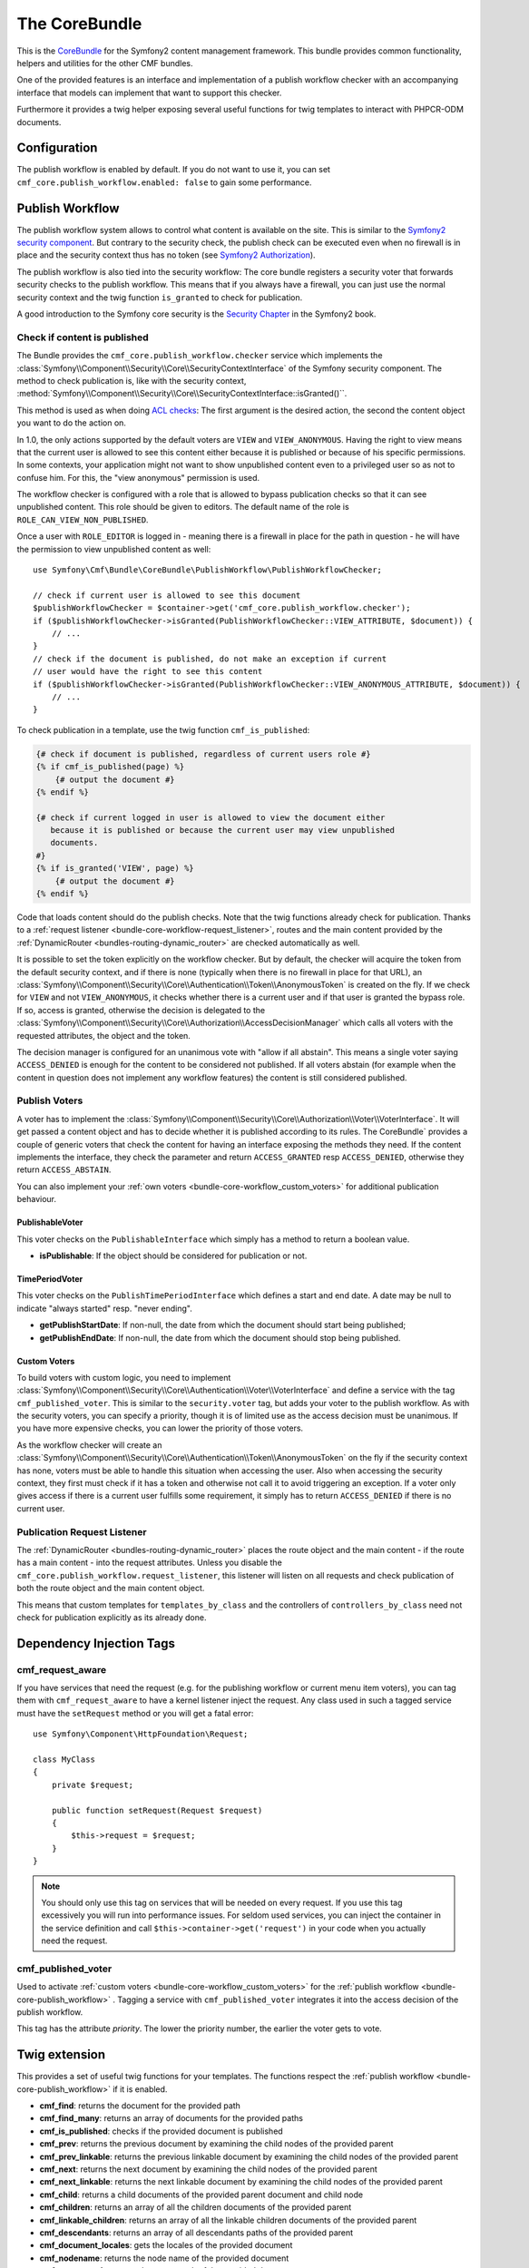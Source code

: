 The CoreBundle
==============

This is the `CoreBundle`_ for the Symfony2 content management framework. This
bundle provides common functionality, helpers and utilities for the other CMF
bundles.

One of the provided features is an interface and implementation of a publish
workflow checker with an accompanying interface that models can implement that
want to support this checker.

Furthermore it provides a twig helper exposing several useful functions for
twig templates to interact with PHPCR-ODM documents.

.. index:: CoreBundle, PHPCR, ODM, publish workflow

Configuration
-------------

.. configuration-block::

    .. code-block:: yaml

        # app/config/config.yml
        cmf_core:
            document_manager_name: null # used for the twig functions to fetch documents
            publish_workflow:
                enabled: true
                view_non_published_role: ROLE_CAN_VIEW_NON_PUBLISHED
                request_listener: true

    .. code-block:: xml

        <!-- app/config/config.xml -->
        <config xmlns="http://symfony.com/schema/dic/core"
            document-manager-name="null">
            <publish-workflow
                enabled="true"
                view-non-published-role="ROLE_CAN_VIEW_NON_PUBLISHED"
                request-listener="true"
            />
        <config/>

    .. code-block:: php

            $container->loadFromExtension('cmf_core', array(
            'document_manager_name' => null,
            'publish_workflow'      => array(
                'enabled'                 => true,
                'view_non_published_role' => 'ROLE_CAN_VIEW_NON_PUBLISHED',
                'request_listener'        => true,
            ),
        ));

The publish workflow is enabled by default. If you do not want to use it, you
can set ``cmf_core.publish_workflow.enabled: false`` to gain some performance.

.. _bundle-core-publish_workflow:

Publish Workflow
----------------

The publish workflow system allows to control what content is available on the
site. This is similar to the `Symfony2 security component`_. But contrary to the
security check, the publish check can be executed even when no firewall is in
place and the security context thus has no token (see `Symfony2 Authorization`_).

The publish workflow is also tied into the security workflow: The core bundle
registers a security voter that forwards security checks to the publish
workflow. This means that if you always have a firewall, you can just use
the normal security context and the twig function ``is_granted`` to check for
publication.

A good introduction to the Symfony core security is the `Security Chapter`_ in
the Symfony2 book.

Check if content is published
~~~~~~~~~~~~~~~~~~~~~~~~~~~~~

The Bundle provides the ``cmf_core.publish_workflow.checker`` service which
implements the :class:`Symfony\\Component\\Security\\Core\\SecurityContextInterface`
of the Symfony security component. The method to check publication is, like
with the security context,
:method:`Symfony\\Component\\Security\\Core\\SecurityContextInterface::isGranted()``.

This method is used as when doing `ACL checks`_: The first argument is the
desired action, the second the content object you want to do the action on.

In 1.0, the only actions supported by the default voters are ``VIEW`` and
``VIEW_ANONYMOUS``. Having the right to view means that the current user is
allowed to see this content either because it is published or because of his
specific permissions. In some contexts, your application might not want to
show unpublished content even to a privileged user so as not to confuse him.
For this, the "view anonymous" permission is used.

The workflow checker is configured with a role that is allowed to bypass
publication checks so that it can see unpublished content. This role should be
given to editors. The default name of the role is ``ROLE_CAN_VIEW_NON_PUBLISHED``.

.. configuration-block::

    .. code-block:: yaml

        # app/config/security.yml
        security:
            role_hierarchy:
                ROLE_EDITOR:       ROLE_CAN_VIEW_NON_PUBLISHED

    .. code-block:: xml

        <!-- app/config/security.xml -->
        <config>
            <role id="ROLE_EDITOR">ROLE_CAN_VIEW_NON_PUBLISHED</role>
        </config>

    .. code-block:: php

        // app/config/security.php
        $container->loadFromExtension('security', array(
            'role_hierarchy' => array(
                'ROLE_EDITOR'       => 'ROLE_CAN_VIEW_NON_PUBLISHED',
            ),
        ));

Once a user with ``ROLE_EDITOR`` is logged in - meaning there is a firewall in place for the path
in question - he will have the permission to view unpublished content as well::

    use Symfony\Cmf\Bundle\CoreBundle\PublishWorkflow\PublishWorkflowChecker;

    // check if current user is allowed to see this document
    $publishWorkflowChecker = $container->get('cmf_core.publish_workflow.checker');
    if ($publishWorkflowChecker->isGranted(PublishWorkflowChecker::VIEW_ATTRIBUTE, $document)) {
        // ...
    }
    // check if the document is published, do not make an exception if current
    // user would have the right to see this content
    if ($publishWorkflowChecker->isGranted(PublishWorkflowChecker::VIEW_ANONYMOUS_ATTRIBUTE, $document)) {
        // ...
    }

To check publication in a template, use the twig function ``cmf_is_published``:

.. code-block:: jinja

    {# check if document is published, regardless of current users role #}
    {% if cmf_is_published(page) %}
        {# output the document #}
    {% endif %}

    {# check if current logged in user is allowed to view the document either
       because it is published or because the current user may view unpublished
       documents.
    #}
    {% if is_granted('VIEW', page) %}
        {# output the document #}
    {% endif %}

Code that loads content should do the publish checks. Note that the twig
functions already check for publication. Thanks to a
:ref:`request listener <bundle-core-workflow-request_listener>`, routes and
the main content provided by the
:ref:`DynamicRouter <bundles-routing-dynamic_router>` are checked automatically
as well.

It is possible to set the token explicitly on the workflow checker. But by
default, the checker will acquire the token from the default security context,
and if there is none (typically when there is no firewall in place for that
URL), an
:class:`Symfony\\Component\\Security\\Core\\Authentication\\Token\\AnonymousToken`
is created on the fly. If we check for ``VIEW`` and not ``VIEW_ANONYMOUS``, it
checks whether there is a current user and if that user is granted the bypass
role. If so, access is granted, otherwise the decision is delegated to the
:class:`Symfony\\Component\\Security\\Core\\Authorization\\AccessDecisionManager`
which calls all voters with the requested attributes, the object and the token.

The decision manager is configured for an unanimous vote with "allow if all
abstain". This means a single voter saying ``ACCESS_DENIED`` is enough for
the content to be considered not published. If all voters abstain (for example
when the content in question does not implement any workflow features) the
content is still considered published.

Publish Voters
~~~~~~~~~~~~~~

A voter has to implement the
:class:`Symfony\\Component\\Security\\Core\\Authorization\\Voter\\VoterInterface`.
It will get passed a content object and has to decide whether it is published
according to its rules. The CoreBundle` provides a couple of generic voters
that check the content for having an interface exposing the methods they need.
If the content implements the interface, they check the parameter and return
``ACCESS_GRANTED`` resp ``ACCESS_DENIED``, otherwise they return
``ACCESS_ABSTAIN``.

You can also implement your :ref:`own voters <bundle-core-workflow_custom_voters>` for
additional publication behaviour.

PublishableVoter
................

This voter checks on the ``PublishableInterface`` which simply has a method to
return a boolean value.

* **isPublishable**: If the object should be considered for publication or not.

TimePeriodVoter
...............

This voter checks on the ``PublishTimePeriodInterface`` which defines a start
and end date. A date may be null to indicate "always started" resp.
"never ending".

* **getPublishStartDate**: If non-null, the date from which the document
  should start being published;
* **getPublishEndDate**: If non-null, the date from which the document
  should stop being published.

.. _bundle-core-workflow_custom_voters:

Custom Voters
.............

To build voters with custom logic, you need to implement
:class:`Symfony\\Component\\Security\\Core\\Authentication\\Voter\\VoterInterface`
and define a service with the tag ``cmf_published_voter``. This is similar
to the ``security.voter`` tag, but adds your voter to the publish workflow. As
with the security voters, you can specify a priority, though it is of limited
use as the access decision must be unanimous. If you have more expensive checks,
you can lower the priority of those voters.

.. configuration-block::

    .. code-block:: yaml

        services:
            acme.security.publishable_voter:
                class: %my_namespace.security.publishable_voter.class%
                tags:
                    - { name: cmf_published_voter, priority: 30 }

    .. code-block:: xml

        <service id="acme.security.publishable_voter" class="%acme.security.publishable_voter.class%">
            <tag name="cmf_published_voter" priority="30"/>
        </service>

    .. code-block:: php

        use Symfony\Component\DependencyInjection\Definition;

        $container->register('acme.security.publishable_voter', '%acme.security.publishable_voter.class%')
            ->addTag('cmf_published_voter', array('priority' => 30));

As the workflow checker will create an
:class:`Symfony\\Component\\Security\\Core\\Authentication\\Token\\AnonymousToken` on
the fly if the security context has none, voters must be able to handle this
situation when accessing the user. Also when accessing the security context,
they first must check if it has a token and otherwise not call it to avoid
triggering an exception. If a voter only gives access if there is a current
user fulfills some requirement, it simply has to return ``ACCESS_DENIED`` if
there is no current user.

.. _bundle-core-workflow-request_listener:

Publication Request Listener
~~~~~~~~~~~~~~~~~~~~~~~~~~~~

The :ref:`DynamicRouter <bundles-routing-dynamic_router>` places the route
object and the main content - if the route has a main content - into the
request attributes. Unless you disable the
``cmf_core.publish_workflow.request_listener``, this listener will listen
on all requests and check publication of both the route object and the main
content object.

This means that custom templates for ``templates_by_class`` and the controllers
of ``controllers_by_class`` need not check for publication explicitly as its
already done.

Dependency Injection Tags
-------------------------

cmf_request_aware
~~~~~~~~~~~~~~~~~

If you have services that need the request (e.g. for the publishing workflow
or current menu item voters), you can tag them with ``cmf_request_aware`` to
have a kernel listener inject the request. Any class used in such a tagged
service must have the ``setRequest`` method or you will get a fatal error::

    use Symfony\Component\HttpFoundation\Request;

    class MyClass
    {
        private $request;

        public function setRequest(Request $request)
        {
            $this->request = $request;
        }
    }

.. note::

    You should only use this tag on services that will be needed on every
    request. If you use this tag excessively you will run into performance
    issues. For seldom used services, you can inject the container in the
    service definition and call ``$this->container->get('request')`` in your
    code when you actually need the request.

cmf_published_voter
~~~~~~~~~~~~~~~~~~~

Used to activate :ref:`custom voters <bundle-core-workflow_custom_voters>` for the
:ref:`publish workflow <bundle-core-publish_workflow>` . Tagging a service with
``cmf_published_voter`` integrates it into the access decision of the publish
workflow.

This tag has the attribute *priority*. The lower the priority number, the
earlier the voter gets to vote.

Twig extension
--------------

This provides a set of useful twig functions for your templates. The functions
respect the :ref:`publish workflow <bundle-core-publish_workflow>` if it is
enabled.

* **cmf_find**: returns the document for the provided path
* **cmf_find_many**: returns an array of documents for the provided paths
* **cmf_is_published**: checks if the provided document is published
* **cmf_prev**: returns the previous document by examining the child nodes of
  the provided parent
* **cmf_prev_linkable**: returns the previous linkable document by examining
  the child nodes of the provided parent
* **cmf_next**: returns the next document by examining the child nodes of the
  provided parent
* **cmf_next_linkable**: returns the next linkable document by examining the
  child nodes of the provided parent
* **cmf_child**: returns a child documents of the provided parent document and
  child node
* **cmf_children**: returns an array of all the children documents of the
  provided parent
* **cmf_linkable_children**: returns an array of all the linkable children
  documents of the provided parent
* **cmf_descendants**: returns an array of all descendants paths of the
  provided parent
* **cmf_document_locales**: gets the locales of the provided document
* **cmf_nodename**: returns the node name of the provided document
* **cmf_parent_path**: returns the parent path of the provided document
* **cmf_path**: returns the path of the provided document

.. code-block:: jinja

    {% set page = cmf_find('/some/path') %}

    {% if cmf_is_published(page) %}
        {% set prev = cmf_prev(page) %}
        {% if prev %}
            <a href="{{ path(prev) }}">prev</a>
        {% endif %}

        {% set next = cmf_next(page) %}
        {% if next %}
            <span style="float: right; padding-right: 40px;"><a href="{{ path(next) }}">next</a></span>
        {%  endif %}

        {% for news in cmf_children(page)|reverse %}
            <li><a href="{{ path(news) }}">{{ news.title }}</a> ({{ news.publishStartDate | date('Y-m-d')  }})</li>
        {% endfor %}

        {% if 'de' in cmf_document_locales(page) %}
            <a href="{{ path(app.request.attributes.get('_route'), app.request.attributes.get('_route_params')|merge(app.request.query.all)|merge({'_locale': 'de'})) }}">DE</a>
        {%  endif %}
        {% if 'fr' in cmf_document_locales(page) %}
            <a href="{{ path(app.request.attributes.get('_route'), app.request.attributes.get('_route_params')|merge(app.request.query.all)|merge({'_locale': 'fr'})) }}">DE</a>
        {%  endif %}
    {%  endif %}

.. _`CoreBundle`: https://github.com/symfony-cmf/CoreBundle#readme
.. _`Symfony2 security component`: http://www.symfony.com/doc/current/components/security/index.html
.. _`Symfony2 Authorization`: http://www.symfony.com/doc/current/components/security/authorization.html
.. _`Security Chapter`: http://www.symfony.com/doc/current/book/security.html
.. _`ACL checks`: http://www.symfony.com/doc/current/cookbook/security/acl.html